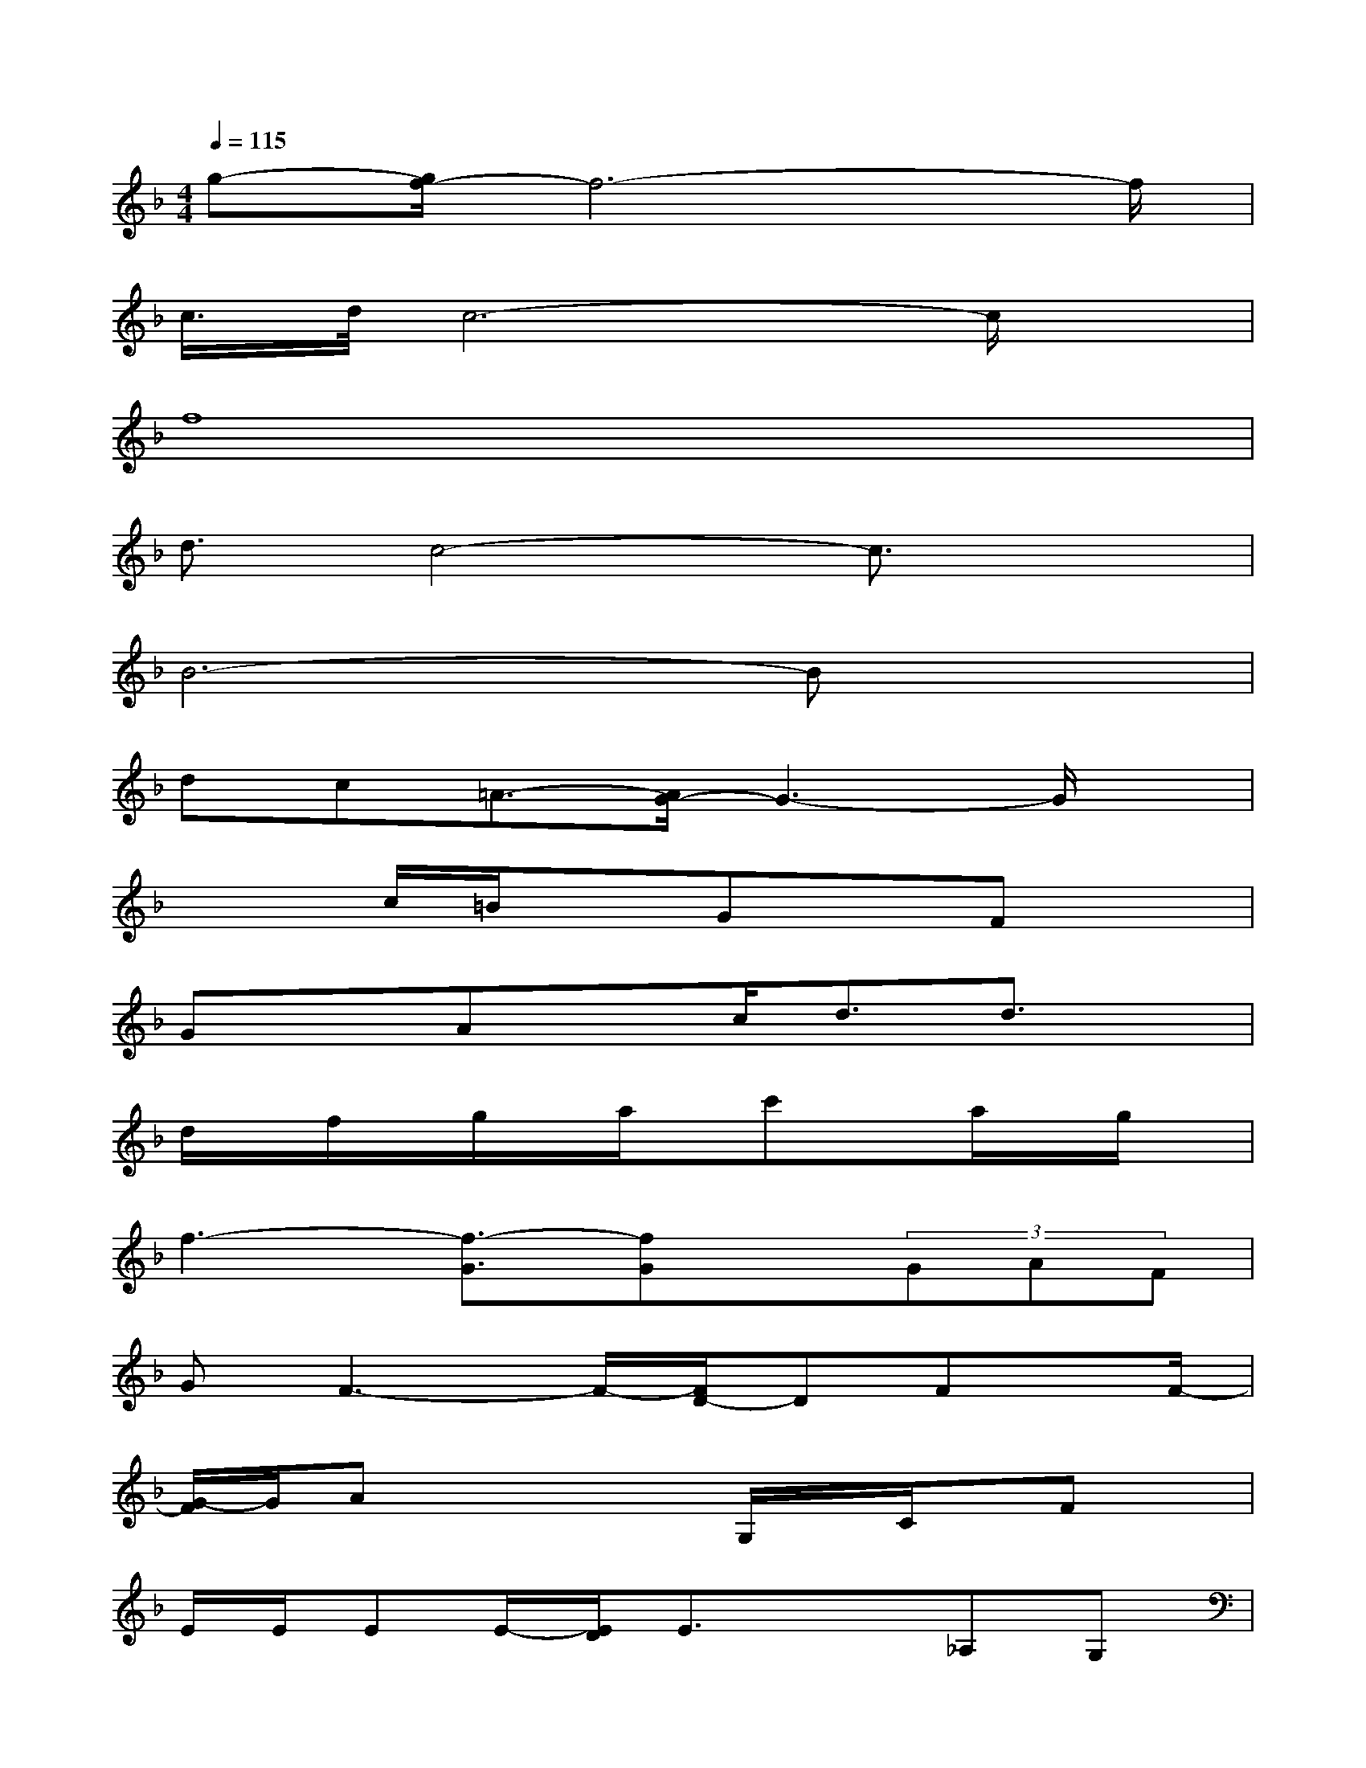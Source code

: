 X:1
T:
M:4/4
L:1/8
Q:1/4=115
K:F%1flats
V:1
g-[g/2f/2-]f6-f/2|
c/2>d/2c6-c/2x/2|
f8|
d3/2c4-c3/2x|
B6-Bx|
dc=A3/2-[A/2G/2-]G3-G/2x/2|
x2c/2=B/2xGxFx|
GxAxc/2d3/2d3/2x/2|
d/2x/2f/2x/2g/2x/2a/2x/2c'xa/2x/2g/2x/2|
f3-[f3/2-G3/2][fG]x/2(3GAF|
GF3-F/2-[F/2D/2-]DFx/2F/2-|
[G/2-F/2]G/2Ax2x/2G,/2x/2C/2x/2Fx/2|
E/2E/2EE/2-[E/2D/2]E3/2x3/2_A,G,|
F,2x2x/2_A3/2G3/2F/2-|
F-[G/2-F/2]Gx/2Dx2x/2=A,/2C-|
C2D3/2x3/2D/2x/2D/2C/2<D/2C/2
